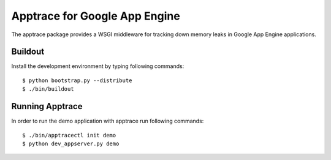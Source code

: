 ==============================
Apptrace for Google App Engine
==============================

The apptrace package provides a WSGI middleware for tracking down memory leaks
in Google App Engine applications.

Buildout
--------

Install the development environment by typing following commands::

  $ python bootstrap.py --distribute
  $ ./bin/buildout

Running Apptrace
----------------

In order to run the demo application with apptrace run following commands::

  $ ./bin/apptracectl init demo 
  $ python dev_appserver.py demo
